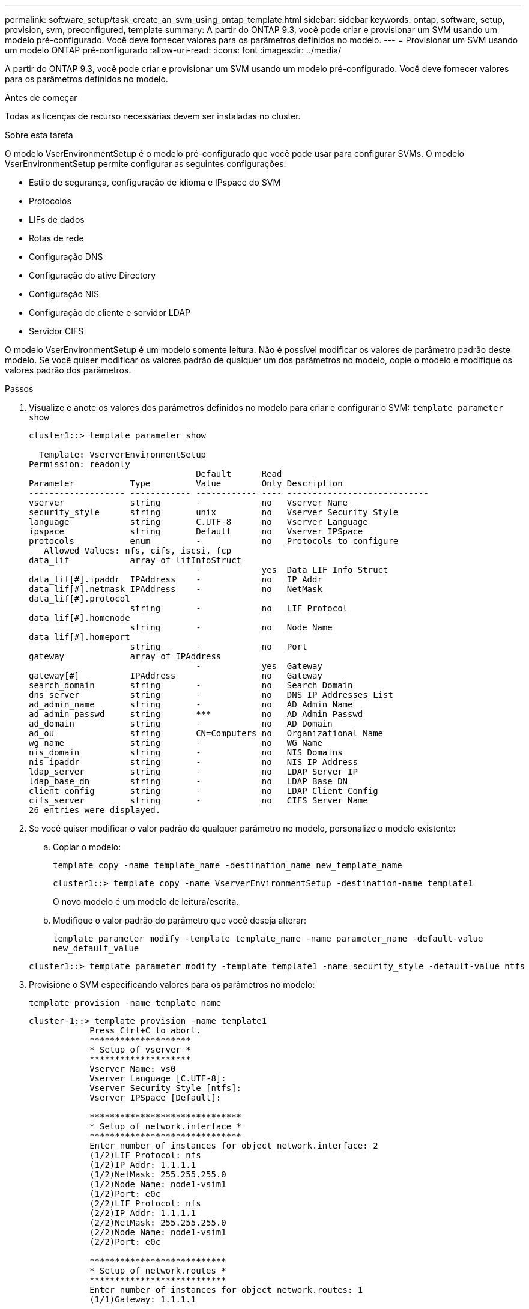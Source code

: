 ---
permalink: software_setup/task_create_an_svm_using_ontap_template.html 
sidebar: sidebar 
keywords: ontap, software, setup, provision, svm, preconfigured, template 
summary: A partir do ONTAP 9.3, você pode criar e provisionar um SVM usando um modelo pré-configurado. Você deve fornecer valores para os parâmetros definidos no modelo. 
---
= Provisionar um SVM usando um modelo ONTAP pré-configurado
:allow-uri-read: 
:icons: font
:imagesdir: ../media/


[role="lead"]
A partir do ONTAP 9.3, você pode criar e provisionar um SVM usando um modelo pré-configurado. Você deve fornecer valores para os parâmetros definidos no modelo.

.Antes de começar
Todas as licenças de recurso necessárias devem ser instaladas no cluster.

.Sobre esta tarefa
O modelo VserEnvironmentSetup é o modelo pré-configurado que você pode usar para configurar SVMs. O modelo VserEnvironmentSetup permite configurar as seguintes configurações:

* Estilo de segurança, configuração de idioma e IPspace do SVM
* Protocolos
* LIFs de dados
* Rotas de rede
* Configuração DNS
* Configuração do ative Directory
* Configuração NIS
* Configuração de cliente e servidor LDAP
* Servidor CIFS


O modelo VserEnvironmentSetup é um modelo somente leitura. Não é possível modificar os valores de parâmetro padrão deste modelo. Se você quiser modificar os valores padrão de qualquer um dos parâmetros no modelo, copie o modelo e modifique os valores padrão dos parâmetros.

.Passos
. Visualize e anote os valores dos parâmetros definidos no modelo para criar e configurar o SVM: `template parameter show`
+
[listing]
----
cluster1::> template parameter show

  Template: VserverEnvironmentSetup
Permission: readonly
                                 Default      Read
Parameter           Type         Value        Only Description
------------------- ------------ ------------ ---- ----------------------------
vserver             string       -            no   Vserver Name
security_style      string       unix         no   Vserver Security Style
language            string       C.UTF-8      no   Vserver Language
ipspace             string       Default      no   Vserver IPSpace
protocols           enum         -            no   Protocols to configure
   Allowed Values: nfs, cifs, iscsi, fcp
data_lif            array of lifInfoStruct
                                 -            yes  Data LIF Info Struct
data_lif[#].ipaddr  IPAddress    -            no   IP Addr
data_lif[#].netmask IPAddress    -            no   NetMask
data_lif[#].protocol
                    string       -            no   LIF Protocol
data_lif[#].homenode
                    string       -            no   Node Name
data_lif[#].homeport
                    string       -            no   Port
gateway             array of IPAddress
                                 -            yes  Gateway
gateway[#]          IPAddress                 no   Gateway
search_domain       string       -            no   Search Domain
dns_server          string       -            no   DNS IP Addresses List
ad_admin_name       string       -            no   AD Admin Name
ad_admin_passwd     string       ***          no   AD Admin Passwd
ad_domain           string       -            no   AD Domain
ad_ou               string       CN=Computers no   Organizational Name
wg_name             string       -            no   WG Name
nis_domain          string       -            no   NIS Domains
nis_ipaddr          string       -            no   NIS IP Address
ldap_server         string       -            no   LDAP Server IP
ldap_base_dn        string       -            no   LDAP Base DN
client_config       string       -            no   LDAP Client Config
cifs_server         string       -            no   CIFS Server Name
26 entries were displayed.
----
. Se você quiser modificar o valor padrão de qualquer parâmetro no modelo, personalize o modelo existente:
+
.. Copiar o modelo:
+
`template copy -name template_name -destination_name new_template_name`

+
[listing]
----
cluster1::> template copy -name VserverEnvironmentSetup -destination-name template1
----
+
O novo modelo é um modelo de leitura/escrita.

.. Modifique o valor padrão do parâmetro que você deseja alterar:
+
`template parameter modify -template template_name -name parameter_name -default-value new_default_value`

+
[listing]
----
cluster1::> template parameter modify -template template1 -name security_style -default-value ntfs
----


. Provisione o SVM especificando valores para os parâmetros no modelo:
+
`template provision -name template_name`

+
[listing]
----
cluster-1::> template provision -name template1
	    Press Ctrl+C to abort.
	    ********************
	    * Setup of vserver *
	    ********************
	    Vserver Name: vs0
	    Vserver Language [C.UTF-8]:
	    Vserver Security Style [ntfs]:
	    Vserver IPSpace [Default]:

	    ******************************
	    * Setup of network.interface *
	    ******************************
	    Enter number of instances for object network.interface: 2
	    (1/2)LIF Protocol: nfs
	    (1/2)IP Addr: 1.1.1.1
	    (1/2)NetMask: 255.255.255.0
	    (1/2)Node Name: node1-vsim1
	    (1/2)Port: e0c
	    (2/2)LIF Protocol: nfs
	    (2/2)IP Addr: 1.1.1.1
	    (2/2)NetMask: 255.255.255.0
	    (2/2)Node Name: node1-vsim1
	    (2/2)Port: e0c

	    ***************************
	    * Setup of network.routes *
	    ***************************
	    Enter number of instances for object network.routes: 1
	    (1/1)Gateway: 1.1.1.1

	    ***********************
	    * Setup of access.dns *
	    ***********************
	    Search Domain: netapp.com
	    DNS IP Addresses List: 1.1.1.1

	    *************************
	    * Setup of security.nis *
	    *************************
	    NIS Domains: netapp.com
	    NIS IP Address: 1.1.1.1

	    *********************
	    * Setup of security *
	    *********************
	    LDAP Client Config: ldapconfig
	    LDAP Server IP: 1.1.1.1
	    LDAP Base DN: dc=examplebasedn

	    **********************
	    * Setup of protocols *
	    **********************
	    Protocols to configure: nfs
	    [Job 15] Configuring vserver for vs0 (100%)
----

